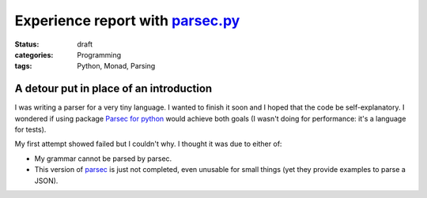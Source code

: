 =====================================
 Experience report with `parsec.py`_
=====================================

:status: draft
:categories: Programming
:tags: Python, Monad, Parsing


A detour put in place of an introduction
========================================

I was writing a parser for a very tiny language.  I wanted to finish it soon
and I hoped that the code be self-explanatory.  I wondered if using package
`Parsec for python <parsec.py>`_ would achieve both goals (I wasn't doing for
performance: it's a language for tests).

My first attempt showed failed but I couldn't why.  I thought it was due to
either of:

- My grammar cannot be parsed by parsec.

- This version of parsec__ is just not completed, even unusable for small
  things (yet they provide examples to parse a JSON).


__ `parsec.py`_
.. _parsec.py: https://pypi.org/project/parsec
